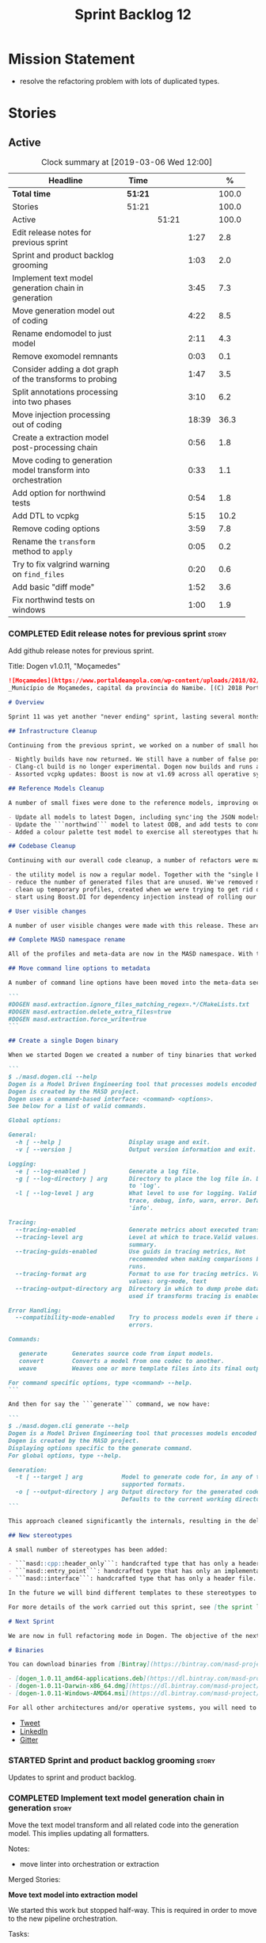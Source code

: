 #+title: Sprint Backlog 12
#+options: date:nil toc:nil author:nil num:nil
#+todo: STARTED | COMPLETED CANCELLED POSTPONED
#+tags: { story(s) epic(e) }

* Mission Statement

- resolve the refactoring problem with lots of duplicated types.

* Stories

** Active

#+begin: clocktable :maxlevel 3 :scope subtree :indent nil :emphasize nil :scope file :narrow 75 :formula %
#+CAPTION: Clock summary at [2019-03-06 Wed 12:00]
| <75>                                                         |         |       |       |       |
| Headline                                                     | Time    |       |       |     % |
|--------------------------------------------------------------+---------+-------+-------+-------|
| *Total time*                                                 | *51:21* |       |       | 100.0 |
|--------------------------------------------------------------+---------+-------+-------+-------|
| Stories                                                      | 51:21   |       |       | 100.0 |
| Active                                                       |         | 51:21 |       | 100.0 |
| Edit release notes for previous sprint                       |         |       |  1:27 |   2.8 |
| Sprint and product backlog grooming                          |         |       |  1:03 |   2.0 |
| Implement text model generation chain in generation          |         |       |  3:45 |   7.3 |
| Move generation model out of coding                          |         |       |  4:22 |   8.5 |
| Rename endomodel to just model                               |         |       |  2:11 |   4.3 |
| Remove exomodel remnants                                     |         |       |  0:03 |   0.1 |
| Consider adding a dot graph of the transforms to probing     |         |       |  1:47 |   3.5 |
| Split annotations processing into two phases                 |         |       |  3:10 |   6.2 |
| Move injection processing out of coding                      |         |       | 18:39 |  36.3 |
| Create a extraction model post-processing chain              |         |       |  0:56 |   1.8 |
| Move coding to generation model transform into orchestration |         |       |  0:33 |   1.1 |
| Add option for northwind tests                               |         |       |  0:54 |   1.8 |
| Add DTL to vcpkg                                             |         |       |  5:15 |  10.2 |
| Remove coding options                                        |         |       |  3:59 |   7.8 |
| Rename the =transform= method to =apply=                     |         |       |  0:05 |   0.2 |
| Try to fix valgrind warning on =find_files=                  |         |       |  0:20 |   0.6 |
| Add basic "diff mode"                                        |         |       |  1:52 |   3.6 |
| Fix northwind tests on windows                               |         |       |  1:00 |   1.9 |
#+TBLFM: $5='(org-clock-time%-mod @3$2 $2..$4);%.1f
#+end:

*** COMPLETED Edit release notes for previous sprint                  :story:
    CLOSED: [2019-02-26 Tue 16:51]
    :LOGBOOK:
    CLOCK: [2019-02-27 Wed 10:12]--[2019-02-27 Wed 10:32] =>  0:20
    CLOCK: [2019-02-26 Tue 15:44]--[2019-02-26 Tue 16:51] =>  1:07
    :END:

 Add github release notes for previous sprint.

 Title: Dogen v1.0.11, "Moçamedes"

#+begin_src markdown
![Moçamedes](https://www.portaldeangola.com/wp-content/uploads/2018/02/namibe.jpg)
_Município de Moçamedes, capital da província do Namibe. [(C) 2018 Portal de Angola](https://www.portaldeangola.com/2018/08/03/mocamedes-completa-169-anos-com-mais-espacos-verdes/)_.

# Overview

Sprint 11 was yet another "never ending" sprint, lasting several months and is packed full of work. By far, the largest contributor for this oversized sprint was the work on the PhD thesis, which lays the theoretical foundations of MASD. All of the preliminary reviews of the PhD have now been completed, and we have now reached the "business end" towards the delivery of the dissertation. This is good news for the Dogen development, because it means that the theoretical model is now close to completion and we can once more focus on coding. The downside is that after many months of theory without giving the code the proper attention, it is now quite far away from the theory. Towards the end of the sprint some coding work did get done though, adding some interesting features.

## Infrastructure Cleanup

Continuing from the previous sprint, we worked on a number of small housekeeping tasks that have been outstanding for a while

- Nightly builds have now returned. We still have a number of false positives that need to be suppressed, but we're closing in on those.
- Clang-cl build is no longer experimental. Dogen now builds and runs all tests, and the C++ reference implementation has only one test failure. We've also made some inroads in improving CDash's support for clang-cl (https://github.com/Kitware/CDash/issues/733). We are now very close to shipping our Windows binaries from clang-cl.
- Assorted vcpkg updates: Boost is now at v1.69 across all operative systems, ODB is now at v2.5.

## Reference Models Cleanup

A number of small fixes were done to the reference models, improving our confidence in the build process:

- Update all models to latest Dogen, including sync'ing the JSON models to the latest Dia models.
- Update the ```northwind``` model to latest ODB, and add tests to connect to a postgres database on travis (Linux only). We are now validating our ORM support.
- Added a colour palette test model to exercise all stereotypes that have an associated colour to ensure the palette is consistent.

## Codebase Cleanup

Continuing with our overall code cleanup, a number of refactors were made:

- the utility model is now a regular model. Together with the "single binary" work (see below), this now means that Dogen is made entirely of Dogen models.
- reduce the number of generated files that are unused. We've removed many forward declarations and other facets that were generated for no good reason.  This work resulted in cleaning up some bugs for corner cases in facet enablement.
- clean up temporary profiles, created when we were trying to get rid of unnecessary facets. We now have only one temporary profile, that can only be removed when we fix a bug in Dogen.
- start using Boost.DI for dependency injection instead of rolling our own code. We still need to replace all the registrars and so forth, but we've made a start.

# User visible changes

A number of user visible changes were made with this release. These are all **breaking changes** and require updates in order for existing models to continue working.

## Complete MASD namespace rename

All of the profiles and meta-data are now in the MASD namespace. With this release we tidied up missed items such as: ```masd.decoration.licence_name```, ```masd.decoration.copyright_notice``` etc that had been missed previously.

## Move command line options to metadata

A number of command line options have been moved into the meta-data section of the model. This is because these options were really model properties. With this change we now make it easier to regenerate models in a reproducible manner. Example options:

```
#DOGEN masd.extraction.ignore_files_matching_regex=.*/CMakeLists.txt
#DOGEN masd.extraction.delete_extra_files=true
#DOGEN masd.extraction.force_write=true
```

## Create a single Dogen binary

When we started Dogen we created a number of tiny binaries that worked as frontends to specific transformations such as ```knitter```, ```stitcher``` and so forth. However, as we better understood the problem domain, it became clear that there was lots of duplication between binaries for no real advantage. With this release, we implemented the git approach of having a single binary with a "command" interface. The help screen explains this new approach:

```
$ ./masd.dogen.cli --help
Dogen is a Model Driven Engineering tool that processes models encoded in supported codecs.
Dogen is created by the MASD project.
Dogen uses a command-based interface: <command> <options>.
See below for a list of valid commands.

Global options:

General:
  -h [ --help ]                   Display usage and exit.
  -v [ --version ]                Output version information and exit.

Logging:
  -e [ --log-enabled ]            Generate a log file.
  -g [ --log-directory ] arg      Directory to place the log file in. Defaults
                                  to 'log'.
  -l [ --log-level ] arg          What level to use for logging. Valid values:
                                  trace, debug, info, warn, error. Defaults to
                                  'info'.

Tracing:
  --tracing-enabled               Generate metrics about executed transforms.
  --tracing-level arg             Level at which to trace.Valid values: detail,
                                  summary.
  --tracing-guids-enabled         Use guids in tracing metrics, Not
                                  recommended when making comparisons between
                                  runs.
  --tracing-format arg            Format to use for tracing metrics. Valid
                                  values: org-mode, text
  --tracing-output-directory arg  Directory in which to dump probe data. Only
                                  used if transforms tracing is enabled.

Error Handling:
  --compatibility-mode-enabled    Try to process models even if there are
                                  errors.

Commands:

   generate       Generates source code from input models.
   convert        Converts a model from one codec to another.
   weave          Weaves one or more template files into its final output.

For command specific options, type <command> --help.
```

And then for say the ```generate``` command, we now have:

```
$ ./masd.dogen.cli generate --help
Dogen is a Model Driven Engineering tool that processes models encoded in supported codecs.
Dogen is created by the MASD project.
Displaying options specific to the generate command.
For global options, type --help.

Generation:
  -t [ --target ] arg           Model to generate code for, in any of the
                                supported formats.
  -o [ --output-directory ] arg Output directory for the generated code.
                                Defaults to the current working directory.
```

This approach cleaned significantly the internals, resulting in the deletion of a number of model-lets and coalescing all of their functionality in a much cleaner way in a single model: ```masd.dogen.cli```.

## New stereotypes

A small number of stereotypes has been added:

- ```masd::cpp::header_only```: handcrafted type that has only a header file.
- ```masd::entry_point```: handcrafted type that has only an implementation file.
- ```masd::interface```: handcrafted type that has only a header file.

In the future we will bind different templates to these stereotypes to provide a more suitable starting state.

For more details of the work carried out this sprint, see [the sprint log](https://github.com/MASD-Project/dogen/blob/master/doc/agile/v1/sprint_backlog_11.org).

# Next Sprint

We are now in full refactoring mode in Dogen. The objective of the next sprint is to implement the orchestration model properly, removing all of the (many) experiments that have been attempted over the last few years.

# Binaries

You can download binaries from [Bintray](https://bintray.com/masd-project/main/dogen) for OSX, Linux and Windows (all 64-bit):

- [dogen_1.0.11_amd64-applications.deb](https://dl.bintray.com/masd-project/main/1.0.11/dogen_1.0.11_amd64-applications.deb)
- [dogen-1.0.11-Darwin-x86_64.dmg](https://dl.bintray.com/masd-project/main/1.0.11/dogen-1.0.11-Darwin-x86_64.dmg)
- [dogen-1.0.11-Windows-AMD64.msi](https://dl.bintray.com/masd-project/main/dogen-1.0.11-Windows-AMD64.msi)

For all other architectures and/or operative systems, you will need to build Dogen from source. Source downloads are available below.
#+end_src

- [[https://twitter.com/MarcoCraveiro/status/1100704249032462336][Tweet]]
- [[https://www.linkedin.com/feed/update/urn:li:activity:6506470333200023552][LinkedIn]]
- [[https://gitter.im/MASD-Project/Lobby][Gitter]]

*** STARTED Sprint and product backlog grooming                       :story:
    :LOGBOOK:
    CLOCK: [2019-03-04 Mon 18:31]--[2019-03-04 Mon 18:41] =>  0:10
    CLOCK: [2019-03-04 Mon 18:14]--[2019-03-04 Mon 18:25] =>  0:11
    CLOCK: [2019-03-01 Fri 11:43]--[2019-03-01 Fri 12:07] =>  0:24
    CLOCK: [2019-02-26 Tue 15:25]--[2019-02-26 Tue 15:43] =>  0:18
    :END:

 Updates to sprint and product backlog.

*** COMPLETED Implement text model generation chain in generation     :story:
    CLOSED: [2019-02-28 Thu 13:54]
    :LOGBOOK:
    CLOCK: [2019-02-28 Thu 13:54]--[2019-02-28 Thu 14:02] =>  0:08
    CLOCK: [2019-02-28 Thu 12:59]--[2019-02-28 Thu 13:53] =>  0:54
    CLOCK: [2019-02-28 Thu 10:04]--[2019-02-28 Thu 12:05] =>  2:01
    CLOCK: [2019-02-28 Thu 09:21]--[2019-02-28 Thu 10:03] =>  0:42
    :END:

Move the text model transform and all related code into the generation
model. This implies updating all formatters.

Notes:

- move linter into orchestration or extraction

Merged Stories:

*Move text model into extraction model*

We started this work but stopped half-way. This is required in order
to move to the new pipeline orchestration.

Tasks:

- copy the current state of all types into extraction as they have
  moved on.
- make coding refer to extraction to start off with. Eventually the
  transforms can be moved over to =generation.extraction=.

*Create a context factory for injection model*

At present we are creating a coding context just so we can get access
to the tracer. We then initialise the injection context with the
tracer. A better approach would be to have a context factory that
handles the tracer creation in injection.

*** COMPLETED Move generation model out of coding                     :story:
    CLOSED: [2019-03-01 Fri 09:13]
    :LOGBOOK:
    CLOCK: [2019-03-01 Fri 08:21]--[2019-03-01 Fri 09:13] =>  0:52
    CLOCK: [2019-02-28 Thu 15:35]--[2019-02-28 Thu 17:34] =>  1:59
    CLOCK: [2019-02-28 Thu 14:03]--[2019-02-28 Thu 15:34] =>  1:31
    :END:

- then copy the model from coding into generation and all associated
  transforms.
- then add support in each generation model (cpp, csharp) for
  converting from the generation model to the formattables model.
- then create a model generation chain that uses the generation model.
- then delete the model and transforms from coding; delete the
  adaptors from generation models (cpp, csharp).
- then move the model to text model chain into generation.

*** COMPLETED Rename endomodel to just model                          :story:
    CLOSED: [2019-03-01 Fri 11:16]
    :LOGBOOK:
    CLOCK: [2019-03-01 Fri 11:21]--[2019-03-01 Fri 11:31] =>  0:10
    CLOCK: [2019-03-01 Fri 10:55]--[2019-03-01 Fri 11:16] =>  0:21
    CLOCK: [2019-03-01 Fri 09:14]--[2019-03-01 Fri 10:54] =>  1:40
    :END:

Now we just have one model in coding we can rename it to something
sensible. Update all transforms, variables, etc.

Notes:

- what is new adapter in coding?

*** COMPLETED Remove exomodel remnants                                :story:
    CLOSED: [2019-03-01 Fri 11:20]
    CLOCK: [2019-03-01 Fri 11:17]--[2019-03-01 Fri 11:20] =>  0:03

It seems we have removed the exomodel on the main, but a grep for it
still shows quite a few remnants. Go through the grep and remove all
of it.

*Previous Understanding*

Once the =external= model has been created, we need to replace the
legacy exomodel related transforms; and once that is done, we need to
remove all of the legacy code.

*** COMPLETED Update ref impl namespaces to match the new specification :story:
    CLOSED: [2019-03-01 Fri 11:43]

*Rationale*: already implemented.

Perform the namespace update to the reference implementation.

*** COMPLETED Log file names do not have frontend                     :story:
    CLOSED: [2019-03-01 Fri 11:45]

*Rationale*: already implemented.

Add extension to log file name so that we can see both Dia and JSON
logs at the same time. At present, one overwrites the other because we
do not have the frontend (e.g. the extension) on the log file name.

*** COMPLETED Consider adding a dot graph of the transforms to probing :story:
    CLOSED: [2019-03-01 Fri 22:30]
    :LOGBOOK:
    CLOCK: [2019-03-01 Fri 22:31]--[2019-03-01 Fri 22:39] =>  0:08
    CLOCK: [2019-03-01 Fri 20:51]--[2019-03-01 Fri 22:30] =>  1:39
    :END:

At present it is very difficult to figure out the composition of the
chains and transforms. It would be great if we could visualise them as
a graph using dot/graphviz. The notation looks quite straightforward
and since we've already built the graph in tracing, its probably just
a case of transforming it.

We can just add a new format: dot. Then teach the metrics printer to
output in it. Ideally we should find a way to put at least the timings
on the graph as well. We should take this opportunity to use the
tracing formats directly in metrics printer rather than the "use
org-mode" hack we do at present.

Generate DOT:

: ./masd.dogen.cli generate -t ~/Development/DomainDrivenConsulting/masd/dogen/integration/projects/masd.dogen.models/dia/hello_world.dia --log-enabled --log-level trace --tracing-enabled --tracing-level detail --tracing-format graphviz --tracing-guids-enabled

Convert to PDF:

: dot -Tpdf transform_stats.dot -o output.pdf

Links:

- [[https://renenyffenegger.ch/notes/tools/Graphviz/examples/index][Graphviz (dot) examples]]

*** COMPLETED Split annotations processing into two phases            :story:
    CLOSED: [2019-03-02 Sat 15:52]
    :LOGBOOK:
    CLOCK: [2019-03-02 Sat 15:37]--[2019-03-02 Sat 15:50] =>  0:13
    CLOCK: [2019-03-02 Sat 15:12]--[2019-03-02 Sat 15:36] =>  0:24
    CLOCK: [2019-03-02 Sat 15:01]--[2019-03-02 Sat 15:11] =>  0:10
    CLOCK: [2019-03-02 Sat 08:01]--[2019-03-02 Sat 08:20] =>  0:19
    CLOCK: [2019-03-02 Sat 07:19]--[2019-03-02 Sat 08:00] =>  0:41
    CLOCK: [2019-03-02 Sat 07:09]--[2019-03-02 Sat 07:18] =>  0:09
    CLOCK: [2019-03-02 Sat 06:31]--[2019-03-02 Sat 07:08] =>  0:37
    CLOCK: [2019-03-01 Fri 18:01]--[2019-03-01 Fri 18:18] =>  0:17
    CLOCK: [2019-03-01 Fri 17:40]--[2019-03-01 Fri 18:00] =>  0:20
    :END:

At present the annotation factory does two very distinct jobs:

- the creation of an annotation. For this we just need to map the KVPs
  to a slightly more typed structure. This should be doable at pretty
  much any time.
- profile expansion. For this we need for all the fields to have been
  setup and template expanded; we need the stereotypes to have been
  processed and we need the profiles to have been processed. Only then
  we can match the dynamic stereotypes against the profiles and setup
  the annotation.

In a world where profiles are distinct meta-entities, this is fine
because we can ensure we read the JSON files first and then perform
model processing. However, going forward, we want models to contain
profiles (once they are renamed to something more sensible). What this
means is that we have a circular dependency between profiles and
models. This had been understood in the past (somewhere in the product
backlog) but we didn't quite point out a solution.

The solution appears simple: split annotation processing into two
steps:

- First we initialise the annotation without any further
  processing. This then allows users to query it, but if they do, they
  will not see any of the profile related fields. This should be ok
  because we are just looking for a few root module properties
  (references, etc). We've already performed some analysis on this -
  locate this story.
- Second we expand the profiles. This must be done very early on in
  coding. Unfortunately, we also made another mistake: when we adapt a
  injection element into their coding meta-type, we are performing the
  annotation expansion. This made sense at the time, but its now not
  ideal because we want to resolve all types to their coding types
  before we perform profile expansion (so that we can locate the
  profiles first amongst the meta-types and perform their
  initialisation).

Problems:

- something is not quite right with stitch expansion; we used to have
  profile expansion before (somehow) but now it does not work any
  more. Fixed.

Tasks:

- create a "profile expander" that takes on the role of profile
  expansion from annotation factory. Update existing transform to call
  first the factory then the expander and make sure nothing breaks.
- add annotation processing to injection, including annotation factory
  (minus profile expansion).
- remove annotations factory work from new adapter, reusing instead
  injection annotation.

Notes:

- note that types are different from profiles: once we code-generate
  the types code, we will register them at initialisation time. This
  can be done exactly as is at present, but instead of reading the
  type templates from JSON we are merely creating some C++ code which
  performs the same role. Then, we can initialise the type repository
  as we do at present (during context generation), which will then
  perform the template expansion and so forth. All of this must
  precede both profile expansion and any querying of annotations prior
  to expansion. The best way to achieve this is to create a type
  registrar that allows generated code to register types. We can call
  this generate code in the initialiser.
- the generation of the fields will require a transform that creates a
  masd::object with the fields, the class that registers the type, and
  a class that reads the fields to populate the object. We need LAM to
  map types from annotations to the output language.

*** COMPLETED Move injection processing out of coding                 :story:
    CLOSED: [2019-03-04 Mon 18:13]
    :LOGBOOK:
    CLOCK: [2019-03-04 Mon 17:51]--[2019-03-04 Mon 18:13] =>  0:22
    CLOCK: [2019-03-04 Mon 17:30]--[2019-03-04 Mon 17:50] =>  0:20
    CLOCK: [2019-03-04 Mon 17:17]--[2019-03-04 Mon 17:29] =>  0:12
    CLOCK: [2019-03-04 Mon 16:15]--[2019-03-04 Mon 17:16] =>  1:01
    CLOCK: [2019-03-04 Mon 15:55]--[2019-03-04 Mon 16:14] =>  0:19
    CLOCK: [2019-03-04 Mon 15:47]--[2019-03-04 Mon 15:54] =>  0:07
    CLOCK: [2019-03-04 Mon 15:18]--[2019-03-04 Mon 15:46] =>  0:28
    CLOCK: [2019-03-04 Mon 15:02]--[2019-03-04 Mon 15:17] =>  0:15
    CLOCK: [2019-03-04 Mon 14:52]--[2019-03-04 Mon 15:01] =>  0:09
    CLOCK: [2019-03-04 Mon 14:34]--[2019-03-04 Mon 14:51] =>  0:17
    CLOCK: [2019-03-04 Mon 14:19]--[2019-03-04 Mon 14:33] =>  0:14
    CLOCK: [2019-03-04 Mon 11:55]--[2019-03-04 Mon 12:00] =>  0:05
    CLOCK: [2019-03-04 Mon 11:20]--[2019-03-04 Mon 11:54] =>  0:34
    CLOCK: [2019-03-04 Mon 10:53]--[2019-03-04 Mon 11:19] =>  0:26
    CLOCK: [2019-03-04 Mon 10:40]--[2019-03-04 Mon 10:52] =>  0:12
    CLOCK: [2019-03-04 Mon 09:28]--[2019-03-04 Mon 10:39] =>  1:11
    CLOCK: [2019-03-04 Mon 09:00]--[2019-03-04 Mon 09:27] =>  0:27
    CLOCK: [2019-03-04 Mon 07:59]--[2019-03-04 Mon 08:28] =>  1:04
    CLOCK: [2019-03-03 Sun 20:55]--[2019-03-03 Sun 21:04] =>  0:09
    CLOCK: [2019-03-03 Sun 16:08]--[2019-03-03 Sun 18:55] =>  2:47
    CLOCK: [2019-03-03 Sun 15:21]--[2019-03-03 Sun 16:07] =>  0:46
    CLOCK: [2019-03-03 Sun 12:30]--[2019-03-03 Sun 12:46] =>  0:16
    CLOCK: [2019-03-03 Sun 10:11]--[2019-03-03 Sun 10:41] =>  0:30
    CLOCK: [2019-03-03 Sun 09:59]--[2019-03-03 Sun 10:11] =>  0:12
    CLOCK: [2019-03-03 Sun 08:15]--[2019-03-03 Sun 08:23] =>  0:08
    CLOCK: [2019-03-03 Sun 07:23]--[2019-03-03 Sun 08:14] =>  0:51
    CLOCK: [2019-03-02 Sat 19:38]--[2019-03-02 Sat 19:45] =>  0:07
    CLOCK: [2019-03-02 Sat 19:20]--[2019-03-02 Sat 19:37] =>  0:17
    CLOCK: [2019-03-02 Sat 18:56]--[2019-03-02 Sat 19:19] =>  0:23
    CLOCK: [2019-03-01 Fri 17:03]--[2019-03-01 Fri 17:39] =>  0:36
    CLOCK: [2019-03-01 Fri 16:48]--[2019-03-01 Fri 17:02] =>  0:14
    CLOCK: [2019-03-01 Fri 14:55]--[2019-03-01 Fri 16:47] =>  1:52
    CLOCK: [2019-03-01 Fri 14:50]--[2019-03-01 Fri 14:54] =>  0:04
    CLOCK: [2019-03-01 Fri 14:33]--[2019-03-01 Fri 14:49] =>  0:16
    CLOCK: [2019-03-01 Fri 12:39]--[2019-03-01 Fri 14:32] =>  1:53
    CLOCK: [2019-03-01 Fri 11:37]--[2019-03-01 Fri 11:43] =>  0:06
    CLOCK: [2019-03-01 Fri 11:32]--[2019-03-01 Fri 11:36] =>  0:04
    :END:

We need to stop the intermixing between injection and coding
models. We need to load up all of the injection models in one go and
supply them into coding for processing.

Notes:

- add annotations to injection. Read references.
- add logic to read system models into injection.
- add a chain in orchestration that does the new injection workflow
  and passes the model set into coding.
- delete injection related classes in coding.
- remove extensions from references, and then use registered injectors
  to determine the expected extensions.
- rename model generation chain to model production chain. This way we
  avoid confusion with code generation.
- grep for exogenous and endogenous.
- rename =external_model_to_model_transform= to injection.
- create a top-level context that owns all other four contexts. It
  contains the top-level tracer. Then supply the tracer to the other
  contexts. Create a context factory that internally creates the other
  contexts.
- make tracer ioable, then implement all contexts via code
  generation. Ensure tracer does not end tracing on destruction and
  make it copyable. Or maybe make it a boost shared pointer.
- system models should be referenced just like any other model. The
  only difference is that they are sourced from elsewhere. This means
  we can now implement the reference models directory path approach.
- finish the injection clean up, removing all of the injection related
  transforms.
- create a profile expansion transform, performed after the injection
  to coding transform.
- at this point, we are now read to introduce a new transform that
  will sit just before the profile expansion transform and which will
  filter all the meta-elements in the model (such as profiles) and
  pre-process them prior to profile expansion. There will likely be
  some complications related to naming (this transform must be done
  before resolution etc and profiles are a form of name resolution).
- in order to do side-by-side testing, create a new field called
  "references2" and populate it with the new style of references. Then
  create a parallel transform chain that can be switched on and off
  with a macro from orchestration.
- we need to also support models with extensions, just in case users
  decide to supply them. However, this is a bit tricky - sometimes we
  may have false positives, such as for the "dia" models.
- strange dependencies:
  - injection on extraction.
  - tracing on annotations.
  - injection.json on extraction.

*** COMPLETED Model references are not transitive                     :story:
    CLOSED: [2019-03-04 Mon 18:20]

*Rationale*: implemented as part of moving injection processing out of
coding.

For some reason we do not seem to be following references of
referenced models. We should load them automatically, now that they
are part of the meta-data. However, the =yarn.json= model breaks when
we remove the reference to annotation even though it does not use this
model directly and =yarn= is referencing it correctly.

The reason why is that we load up references to all intermediate
models, but then on merge we only take target references. What we
really need to do is to combine the reference containers on merge. For
this we need to create a method that loops through the map and inserts
all keys which have not yet been inserted. Something like "merge
references".

We should address this issue when we introduce two-phase parsing of
models. This is because, as with the new meta-model elements, we also
need to do a first pass across the target and all reference models to
obtain all the paths for all referenced models. We then need to obtain
the unique set of referenced models and load those. To put in this
logic in the code at present (i.e. without a two-phase approach) would
mean we'd have to load the same models several times (or heavily
rewrite existing code, resulting in a two-phase approach, anyway).

*** COMPLETED Create a extraction model post-processing chain         :story:
    CLOSED: [2019-03-05 Tue 09:33]
    :LOGBOOK:
    CLOCK: [2019-03-05 Tue 08:48]--[2019-03-05 Tue 09:35] =>  0:47
    CLOCK: [2019-03-05 Tue 08:38]--[2019-03-05 Tue 08:47] =>  0:09
    :END:

We already have a few transforms that can go into this chain:

- linting
- writing
- diffing

Additional stories are in the backlog.

*** COMPLETED Move coding to generation model transform into orchestration :story:
    CLOSED: [2019-03-05 Tue 10:09]
    :LOGBOOK:
    CLOCK: [2019-03-05 Tue 09:36]--[2019-03-05 Tue 10:09] =>  0:33
    :END:

There is no need to house this in generation.

*** COMPLETED Dogen's vcpkg export for OSX was created from master    :story:
    CLOSED: [2019-03-05 Tue 14:20]

*Rationale*: implemented as part of the DTL work.

Problems:

- we have built it from master instead of masd branch.
- installing libodb et al. from master fails due to a config error. We
  need to check that master has our fix. We need to check that the
  config.h workaround works for OSX as well.
- when building using the masd branch, we can't download ODB from git
  due to a hash mismatch. This may be something to do with the git
  version (2.7).

*** COMPLETED Move top-level transforms into orchestration            :story:
    CLOSED: [2019-03-05 Tue 14:25]

- clear up the existing orchestration model We don't really know what
  its current state is. Keep it as a backup as we may need to go back
  to it.
- copy the top-level chains into orchestration, into a well
  defined namespace (say =dirty=). This must include the model to text
  model and registration. Remove all of these types from coding. At
  this point coding should only depend on injectors.
- try implement interface based I/O instead of reading/writing
  directly from the filesystem.
- first move the model to text model transform into
  =generation.cpp=. This means updating all of the formatters. Also,
  use the external model, deleting all of the text models.

*** COMPLETED Add option for northwind tests                          :story:
    CLOSED: [2019-03-05 Tue 20:04]
    :LOGBOOK:
    CLOCK: [2019-03-05 Tue 19:10]--[2019-03-05 Tue 20:04] =>  0:54
    :END:


At present, when we detect ODB and associated libraries, we build and
run the northwind tests. However, not all build agents have postgres
installed. We need an option that can be used to stop the inclusion of
the northwind tests - or ideally, to build the tests but not run it.

Try also to setup postgres on windows.

*** COMPLETED Update dogen's windows vcpkg export                     :story:
    CLOSED: [2019-03-05 Tue 20:05]

*Rationale*: completed as part of the vcpkg update.

- ensure we built it from masd and not master
- check master builds libodb 2.4
- build libodb 2.5 from masd and re-export.

*** COMPLETED Add DTL to vcpkg                                        :story:
    CLOSED: [2019-03-06 Wed 11:21]
    :LOGBOOK:
    CLOCK: [2019-03-05 Tue 16:39]--[2019-03-05 Tue 18:02] =>  1:23
    CLOCK: [2019-03-05 Tue 13:02]--[2019-03-05 Tue 15:06] =>  2:04
    CLOCK: [2019-03-05 Tue 11:42]--[2019-03-05 Tue 12:26] =>  0:44
    CLOCK: [2019-03-05 Tue 11:01]--[2019-03-05 Tue 11:15] =>  0:14
    CLOCK: [2019-03-05 Tue 10:10]--[2019-03-05 Tue 11:00] =>  0:50
    :END:

dtl seems to be the easiest library to work with in terms of
generating diffs. however, its not on vcpkg.

- add cmake support to dtl. not strictly needed but seems like an easy
  thing to do and will make vcpkg easier. it also means we can build
  tests and examples to make sure it all works in isolation. actually
  this was tried before and not accepted by the maintainer.
- add dtl port.

Notes:

- odb targets: =odb::libodb-sqlite=

links:

- [[https://github.com/google/diff-match-patch/tree/master/cpp][diff-match-patch]]: interesting diff library but requires qt.
- [[https://github.com/martinsos/edlib#usage-and-examples][edlib]]: interesting library but seems to be more for levehnstein
  diffs. also not on vcpkg.
- [[https://github.com/cubicdaiya/dtl/pull/2][add cmake support]]: pr to add cmake support to dtl, not accepted by
  the maintainer. see also [[https://github.com/chino540off/dtl][the repo]].
- [[https://github.com/microsoft/vcpkg/tree/master/ports/libodb][libodb]]: example of a project with a vcpkg specific cmake support.
- [[https://stackoverflow.com/questions/13438547/linux-c-or-c-library-to-diff-and-patch-strings][linux c or c++ library to diff and patch strings?]]

*** COMPLETED Remove coding options                                   :story:
    CLOSED: [2019-03-06 Wed 11:21]
    :LOGBOOK:
    CLOCK: [2019-03-06 Wed 09:51]--[2019-03-06 Wed 11:30] =>  1:39
    CLOCK: [2019-03-06 Wed 09:01]--[2019-03-06 Wed 09:50] =>  0:49
    CLOCK: [2019-03-05 Tue 15:07]--[2019-03-05 Tue 16:38] =>  1:31
    :END:

By now we should have moved away from using most properties in coding
options. We need to get rid of this class because its making the logic
confusing.

- delete unused properties.
- move remaining properties to the context.

In fact this is all one big hack at present. We started off by having
a single context for all activities, but in truth there are different
requirements. For conversion we just need the injection context. We
need to have different make functions in the factory for each use
case. Each function should take in the API configuration itself, plus
any additional (i.e. hacked) parameters.

Notes:

- transform options and formatting repository are not used in coding.

*** STARTED Rename the =transform= method to =apply=                  :story:
    :LOGBOOK:
    CLOCK: [2019-03-04 Mon 18:25]--[2019-03-04 Mon 18:30] =>  0:05
    :END:

Its a bit silly to name classes =x_transform= and then to have their
main method also called =transform=. We should rename these to
something like =apply=.

We should work on this once the system tests are back and running, as
we may break a lot of things with a "simple" tidy-up.

*** STARTED Try to fix valgrind warning on =find_files=               :story:
    :LOGBOOK:
    CLOCK: [2019-02-27 Wed 17:25]--[2019-02-27 Wed 17:45] =>  0:20
    :END:

We seem to be doing something wrong with directory iterators:

: UMC ==7755== Conditional jump or move depends on uninitialised value(s)
: ==7755==    at 0xA0FAFB: (anonymous namespace)::dir_itr_increment(void*&, void*&, std::__cxx11::basic_string, std::allocator >&, boost::filesystem::file_status&, boost::filesystem::file_status&) (operations.cpp:2163)
: ==7755==    by 0xA101B5: boost::filesystem::detail::directory_iterator_increment(boost::filesystem::directory_iterator&, boost::system::error_code*) (operations.cpp:2374)
: ==7755==    by 0xA1002E: boost::filesystem::detail::directory_iterator_construct(boost::filesystem::directory_iterator&, boost::filesystem::path const&, boost::system::error_code*) (operations.cpp:2354)
: ==7755==    by 0x6F2AF6: boost::filesystem::directory_iterator::directory_iterator(boost::filesystem::path const&) (operations.hpp:905)
: ==7755==    by 0x6F2462: boost::filesystem::recursive_directory_iterator::recursive_directory_iterator(boost::filesystem::path const&) (operations.hpp:1174)
: ==7755==    by 0x6F0E15: masd::dogen::utility::filesystem::find_files(boost::filesystem::path const&) (file.cpp:85)
: ==7755==    by 0x6ADB4B: masd::dogen::coding::helpers::mapping_set_repository_factory::obtain_mappings[abi:cxx11](std::vector > const&) const (mapping_set_repository_factory.cpp:66)
: ==7755==    by 0x6AF507: masd::dogen::coding::helpers::mapping_set_repository_factory::make(std::vector > const&) const (mapping_set_repository_factory.cpp:172)

*** STARTED Add basic "diff mode"                                     :story:
    :LOGBOOK:
    CLOCK: [2019-03-06 Wed 11:31]--[2019-03-06 Wed 12:00] =>  0:29
    CLOCK: [2019-03-05 Tue 15:07]--[2019-03-05 Tue 15:19] =>  0:12
    CLOCK: [2019-03-05 Tue 11:16]--[2019-03-05 Tue 11:41] =>  0:25
    CLOCK: [2019-03-05 Tue 07:52]--[2019-03-05 Tue 08:38] =>  0:46
    :END:

We need a very simple way of checking all generated files in memory
against what's in the file system and returning a flag if they are
different. We can then use these flags to determine if tests pass. In
the future we can extend this approach to include a proper diff of the
files, but for now we just need a reliable way to run system tests
again.

Actually the right solution for this is to see the processing as part
of a chain:

- out of the generator come a set of artefacts with operations (write,
  merge, ignore)
- these get joined with a transform that reads the state of the file
  system. It then adds more operations: delete, etc. If there are no
  diffs, it marks those files as skip.
- the final step is a processor which gets that model and executes the
  operations. This can then be replaced by a "reporter" that simply
  states what the operations would be.

Diff mode is using the report to see if there are any diffs.

Notes:

- it seems there is no use case for having both a diff and also
  writing files. So we should just rename diffing to dry-run. When
  enabled, it disables writing.

Merged Stories:

*Validation-only or dry-run mode*

Both stitcher and knitter could do with a "dry-run" mode in which we'd
do everything except for actually outputting.

*For Knitter*

It would be nice if one could just check if a dia diagram is valid for
code generation, e.g. =--validate= or something along those lines.

*For Stitch*

We are interested in performing the parsing. This would be useful for
example for a flymake mode in emacs.

An additional feature of dry-run would be to run, generate the model
and then produce a unified diff, e.g. tell me what you'd change. For
this we'd have to link against a diff library. We need to
automatically exclude non-overwrite files (or have an option to
exclude/include them).

Links:

- [[https://github.com/google/diff-match-patch/tree/master/cpp][google Diff Match Patch library]]
- [[https://github.com/cubicdaiya/dtl][DTL: Diff Template Library]]
- [[https://stackoverflow.com/questions/1451694/is-there-a-way-to-diff-files-from-c][SO: Is there a way to diff files from C++?]]

*Dry-run option to just diff with existing generated code*

#+begin_quote
*Story*: As a dogen user, I want to know what has changed with the
next code generation so that I can evaluate if the changes are as
expected or not.
#+end_quote

It would be useful to have an option that would do everything except
writing the files to disk; instead, it would diff them with the
existing files and report if there are any differences. This would be
useful to make sure the source code matches the latest version of the
diagram.

We could use something like the [[https://code.google.com/p/dtl-cpp/wiki/Tutorial][DTL library]].

*** STARTED Fix northwind tests on windows                            :story:
    :LOGBOOK:
    CLOCK: [2019-03-06 Wed 08:00]--[2019-03-06 Wed 09:00] =>  1:00
    :END:

Get the tests to compile and run on windows. At present they are
failing to link. It seems there is some kind of mismatch between debug
and release, at least on MSVC.

Building with linking errors is available [[https://ci.appveyor.com/project/mcraveiro/cpp-ref-impl/builds/22859591][here]]. For now we've disabled
postgres:

: diff --git a/.appveyor.yml b/.appveyor.yml
: index 3f9fc6e..c265e24 100644
: --- a/.appveyor.yml
: +++ b/.appveyor.yml
: @@ -41,7 +41,6 @@ services:
:  before_build:
:    - SET PGUSER=postgres
:    - SET PGPASSWORD=Password12!
: -  - SET POSTGRES_SERVER_SETUP=1
:    - psql -f %APPVEYOR_BUILD_FOLDER%\build\scripts\setup_postgres.sql -U postgres
:    - if DEFINED msvc_setup_path call "%msvc_setup_path%" %msvc_setup_arg%
:    - cd %APPVEYOR_BUILD_FOLDER%

*** Rename =transformation_error= to =transform_exception=            :story:

In keeping with the framework guidelines for naming exceptions.

*** Consider replacing the associations against object templates      :story:

Object templates are really a higher level concept when compared to
objects, etc. We should not be using associations to denote the notion
of an object instantiating an object template. Perhaps the "implements
an interface" relationship is more appropriate. Check the UML books.

*** ODB linking is incorrect for generated code                       :story:

At present we are adding the libraries in the test instead of the
model using ODB. The following should be part of the generated code:

:    ${Boost_LIBRARIES}
:    ${ODB_PGSQL_LIBRARIES}
:    ${ODB_SQLITE_LIBRARIES}
:    ${ODB_BOOST_LIBRARIES}
:    ${ODB_LIBODB_LIBRARIES}
:    ${PostgreSQL_LIBRARIES}
:    ${OPENSSL_LIBRARIES}
:    resolv
:    ${SQLite3_LIBRARY}

The same problem applies to boost linking.

*** Move all formatters in extraction to generation                   :story:

Since we only need these during generation, seems like the more
logical place. This should be done when (after) we move all of the
meta-elements that live in formatter into coding.

*** Rework the system tests using diff mode                           :story:

Once we have diff mode, we need to find some kind of workflow for
tests:

- each product is composed of a git URL and a list of models.
- we git clone all repos as part of the build process.
- directories and model locations are hard-coded in each test.
- test runs against the model and hard-coded location, produces the
  diff. Test asserts of the diff being non-zero.

*** Code generation of tests for dogen models                         :story:

We probably already have a story for this. At present we are manually
generating tests for each model (serialisation, etc). The structure of
the tests is very predictable. In a world where tests are a facet, we
could have some options to control the generation of tests. This would
also allow end users to generate tests for their models and report the
results. We would need to generate the utility model for this - or
perhaps we could code generate tests in a way that no longer requires
templates - its all "hard-coded". This would make the tests easier to
follow, but we would generate a lot of code.

We could separate dogen specific tests from user tests by naming them
differently, e.g. =abc_dogen_test.cpp=. We can then create two
different test binaries, one for dogen tests and another for user
tests, so that users don't have to run dogen tests unless something
has gone wrong.

Interestingly we could even set rules to ignore tests that are known
to fail:

- if object has no members do not do equality tests
- if object has some kind of recursion do not do tests
- etc.

These can be marked as known limitations. At present the tests require
Boost.Test but it should be possible to target other frameworks
(meta-data option).

Merged stories:

*Consider creating a "test" facet*

Whilst we can't really generate tests, we can at least create the
stubs for them. For this we could have a =test= facet that uses a
stereotype, e.g. =test_suite=. Users mark classes with
these. Attributes are the test cases. At the model level users can
choose the test framework. For example for Boost.Test, it generates
the main file with fixture initialisation, etc. We could then have one
of two approaches:

- protected regions, where the test contents are protected and perhaps
  an area at the top for globals etc.
- stubs only, were we generate the original content but then users
  subsequently manage the files.

*** Add warning for unused references                                 :story:

It would be nice if we could figure out if the user has added some
references to a model that are not required. This could be done as a
byproduct of resolution. However, we need to be careful when we
introduce two-passes as we may use a model for say profiles or
concepts but nothing else. One way of addressing this is to have a
container of "used references"; whenever we find a type from a
reference, we add that reference to the list. In the end we diff that
container against the global refs.

*** Generate model dependency graph                                   :story:

It would be nice to generate a tracing of the model dependencies. This
may not necessarily be part of tracing.

*** LAM name resolution should be PIM only                            :story:

With the current approach, we are not resolving any names until after
we've mapped LAM models into a PSM. This possibly means that users can
provide a model with non-LAM types. Ideally we should not allow
this. Check to see if we are validating this in the present mapping
code.

*** Add logging to console again                                      :story:

We removed logging to console because we didn't have any use cases,
but there is at least one and its really useful: debugging. Add it
back again.

*** Rename =fallback_element_type=                                    :story:

Our JSON uses a very strangely named attribute to carry the meta-type:

:       "fallback_element_type": "masd::object",

Its not at all obvious what this is meant to do. It should just be the
=element_type=.

We introduced this because users can set the stereotype,
e.g. =masd::object= - but don't always have to (e.g. when converting a
model from Dia). In this case, the fallback element type is
used. Perhaps we can keep the "fallback" logic internally, but just
call it element type?

*** Adding reference to itself results in resolution errors           :story:

Whilst trying to fix the JSON models we inadvertently added a
self-reference in =dogen.generation.json=:

:    "yarn.reference": "dogen.generation.json",

This resulted in some puzzling errors:

: 2018-10-18 19:15:00.861210 [ERROR] [yarn.transforms.enablement_transform] Duplicate element archetype: quilt.cpp.serialization.registrar_implementation <dogen><generation><registrar>

Ideally we should either warn and ignore or fail to process models
with self-references.

*** Add model sources and sinks in Dogen                              :story:

At present we are reading and writing to files inside the
workflows. This means that if we want to use databases in the future
we will have to update the entire code base to cope with this. A
better approach is to perform IO via some interface, which can be
implemented to target either the filesystem or a database, cache, etc.

Notes:

- add workflow that takes in a string, path, etc and creates a model
  set. It will need to read references and language from the model
  annotations.
- add model source into injection
- add model set into injection, with target and references
- add model set into coding.
- add a new model: coding.injection. Create a class that converts from
  one model set to another.

*** Consider renaming log level =trace=                               :story:

Its slightly confusing given that we also have =tracing=.

*** Consider making =disabled= a trace/log level                      :story:

At present we have two knobs to control tracing/logging:

- enabled
- level

According to the rule of making invalid states unrepresentable, we
should just have a log level of disabled, so that its not possible to
set the trace/log level when logging is disabled.

*** Throw on profiles that refer to invalid fields                    :story:

At present during profile instantiation, if we detect a field which
does not exist we skip the profile. This was done in the past because
we had different binaries for stitch, knit etc, which meant that we
could either split profiles by application or skip errors
silently. Now we have a single binary, we could enable this
validation. However, the stitch tests still rely on this
behaviour. The right solution for this is to have some kind of
override flag ("compatibility mode" springs to mind) which is off by
default but can be used (judiciously).

We put a fix in but it seems weave is still borked. The problem
appears to be that we do something in the generation path that is not
done for weaving (and presumably for conversion). The hack was put
back in for now.

*** Fix clang-cl warnings                                             :story:

We also have a number of warnings left to clean up, all related to
boost.log:

: masd.dogen.utility.lib(lifecycle_manager.cpp.obj) : warning LNK4217: locally defined symbol
: ?get_tss_data@detail@boost@@YAPEAXPEBX@Z (void * __cdecl boost::detail::get_tss_data(void const *))
: imported in function "public: struct boost::log::v2s_mt_nt6::sinks::basic_formatting_sink_frontend<char>::formatting_context * __cdecl boost::thread_specific_ptr<struct boost::log::v2s_mt_nt6::sinks::basic_formatting_sink_frontend<char>::formatting_context>::get(void)const " (?get@?$thread_specific_ptr@Uformatting_context@?$basic_formatting_sink_frontend@D@sinks@v2s_mt_nt6@log@boost@@@boost@@QEBAPEAUformatting_context@?$basic_formatting_sink_frontend@D@sinks@v2s_mt_nt6@log@2@XZ)

Notes:

- opened issue: [[https://github.com/Microsoft/vcpkg/issues/5336][Building with clang-cl on windows generates warnings
  from vcpkg-installed libraries]]
- it seems that the log files show a lot more warnings than those
  reported by cdash,
- Updated issue on CDash parsing problems for clang-cl: [[https://github.com/Kitware/CDash/issues/733][Parsing of
  errors and warnings from clang-cl]]
- Sent email to clang mailinglist: [[http://lists.llvm.org/pipermail/cfe-dev/2019-February/061326.html][Clang-cl - errors and warning
  messages slightly different from MSVC]]. Clang [[http://lists.llvm.org/pipermail/cfe-dev/2019-February/061339.html][have patched]] the diffs
  now.

*** Implement configuration validator                                 :story:

At present we are not performing any validation to the new
configuration classes in the API.

*** Create transforms for templating                                  :story:

At present we are using workflows to convert stitch and wale
templates. In reality, these are just tranforms. We need to figure out
if there should just be a high-level transform in orchestrator that
encapsulates these or if the templating model itself should follow the
naming convention.

*** Add support for "directory mode" in conversion                    :story:

The real use case we have for conversion is to point it to a directory
with models and give it a destination "type" (e.g. json) and a output
directory, and then have it convert all models to that type and place
them in the output directory.

A second but related use case is to point it to a model, supply a
destination "type" and then output it into a directory, without having
to supply a destination file.

In effect, this is a common use case for all commands (generate and
weaving as well). We could probably deduce it: if the user supplied a
directory as a target, we should do it in directory mode.

Merged stories:

*Drop the original extension in tailor*

Filenames in tailor look weird:

: dart.dia.json

it should just be:

: dart.json

Actually this is not a tailor / converter problem per se - its just
that CMake is supplying the entire file name with extension to dogen
as the destination. However, due to restrictions on how =NAME_WE=
works for multiple extensions, it is non-trivial to sort this
problem. In addition, because we want to read models from the dia
directory and write them into the JSON directory, we can't just simply
change dogen to update the extension itself. We need some hackery in
CMake to process extensions properly like by dropping the last N
characters of the filename or some such.

*** Add stereotype for IoC containers                                 :story:

At present we are marking IoC containers with either handcrafted or
header only. In reality, they should have their own stereotype and
colours as, in the future, we want to code generate them. However, we
can only do this once we get rid of the initialisers because they are
also a form of IoC containers, but with different requirements.

Proposed stereotype: =masd::ioc::container=.

Actually, this is not quite right. We are not creating the IoC
containers themselves, but the wiring code that sets up these
containers. We need to figure out the correct term for
these. Suggestions:

- [[https://github.com/avao/Qart/blob/master/Src/Qart.CyberTester/Bootstrapper.cs][bootstrapper]], with a =Bootstrapper.CreateContainer= method;
  e.g. =masd::ioc::bootstrapper=.

*** Handling of forward declarations on generated types               :story:

At present, if we disable forward declarations globally (in a profile,
say), the code fails to build with errors on visitors. This is because
we need forward declarations for:

- the visitable type;
- all of its descendants;
- the visitor.

This is a hard requirement because, without these the code does not
make sense. We need some way of "forcing" enablement for some features
where there is such a hard dependency. This is probably something we
need to look at when we implement "computable enablement". We then
need some way of telling the system about these dependencies:
e.g. visitor requires enablement x, y, z.

A second problem is that, at present, there is no way to manually
enable (force) forward declarations on visitors. We can enable them on
all model elements but not on the generated type. Because of this we
are generating forward declarations for all types, for no reason.

*** Disable global hashing on coding                                  :story:

We are generating hash for all types at present in coding but we only
need it for two types: name and location. Try to switch it off
globally and on just for those two types.

*** Stitch does not have a force write flag                           :story:

At present the stitch workflow is hardcoded not to force write. The
correct solution is to allow the template to have a force write
parameter.

*** Contents change check is done twice                               :story:

We seem to check twice if a file has changed:

: 2015-04-26 12:37:28.451464 [DEBUG] [formatters.filesystem_writer] File contents have not changed, and force write is false so not writing.
: 2015-04-26 12:37:28.451486 [DEBUG] [formatters.filesystem_writer] File contents have not changed, and force write is false so not writing.

This is in stitch but it should be the same for knit.

*** Convert utility exceptions into dogen exceptions                  :story:

At present the utility model has a number of hand-crafted
exceptions. We need to convert them to dogen exceptions. We also need
to get rid of the invalid enum exception and use the
=std::argument...= exception instead.

*** JSON models in dogen are out of sync                              :story:

Problems:

- tailor generation results in files with the wrong name (=dia.json=)
- input models were copied into test data.

*** Move generation element properties back into formattables         :story:

We moved a number of properties out of formattables. Move them
back. By the end of this refactor we should end up with no references
to facets in coding.

*** Move fabric types into generation                                 :story:

- copy across the fabric types from cpp and csharp into generation.
- update formatters to use the types from generation.
- delete them from original models.

*** Move formattables into generation                                 :story:

- first, update the generation model with formattable properties from
  cpp: add a formattable type to the generation model and container
  for it, add the formattable population logic. Then remove the
  formattable logic from cpp.
- repeat the exercise with csharp. We should end up with two new
  namespaces in generation handling the fabric meta-types and their
  processing.
- by the end of this refactor, cpp and csharp should contain only the
  formatters.

*** Create =generation.extraction= model                              :story:

- rename =generation.cpp= to =generation.extraction=.
- rename =formatters= namespace to =cpp=.
- ensure the logic for processing one tech space will work for
  multiple tech spaces. For example, we could move the existing
  workflow into the =cpp= namespace and register the text generation
  chain from there.
- repeat the exercise with the csharp model.
- by the end of this refactor we should end up with a single
  =generation.extraction= containing both the csharp and cpp
  formatters.
- consider renaming formatters to model to text transforms.

*** Inheriting from oneself causes segfault                           :story:

If you set an object to inherit from itself, say via metadata:

: #DOGEN masd.generalization.parent=in_memory_weaver

Dogen segfaults due to recursion. We need to test this via UML
inheritance as well.

*** Implement the new dogen product API                               :story:

Now the API has been designed and generated, we need to implement it.

*** Fix cmake emacs variable for tab width                            :story:

We need to replace uses of =tab-width= in cmake files with
=cmake-tab-width=, as explained here:

[[http://stackoverflow.com/questions/25751408/controlling-the-indent-offset-for-cmake-in-emacs][Controlling the indent/offset for CMake in emacs]]

We need to do this for both code generated and manually generated
files.

*** Fix =cp= error on cmake with local third-party packages           :story:

We are getting strange errors in cmake:

: cp: cannot stat ‘/usr/lib/i386-linux-gnu/libpthread.so.1.54.0’: No such file or directory

*** Assorted improvements to CMake files                               :epic:

It seems we are not using proper CMake idioms to pick up compiler
features, as explained here:

- [[http://unclejimbo.github.io/2018/06/08/Modern-CMake-for-Library-Developers/][Modern CMake for Library Developers]]
- [[http://www.slideshare.net/DanielPfeifer1/cmake-48475415][CMake - Introduction and best practices]]
- [[https://datascience.lanl.gov/data/151208-LANL-Hoffman-Science.pdf][Building Science with CMake]]
- [[http://voices.canonical.com/jussi.pakkanen/2013/03/26/a-list-of-common-cmake-antipatterns/][A list of common CMake antipatterns]]
- [[https://rix0r.nl/blog/2015/08/13/cmake-guide/][The Ultimate Guide to Modern CMake]]
- [[https://github.com/crezefire/cxp][CXP: C++ Cross Platform]]: A template project for creating a cross
  platform C++ CMake project using modern CMake syntax and transitive
  dependencies.

We need to implement this using proper CMake idioms.

Notes:

- Add version and language to project.
- start using [[https://cmake.org/cmake/help/v3.3/command/target_compile_options.html][target compile options]] for each target. We will have to
  repeat the same flags; this could be avoided by passing in a
  variable. See also [[http://stackoverflow.com/questions/23995019/what-is-the-modern-method-for-setting-general-compile-flags-in-cmake][What is the modern method for setting general
  compile flags in CMake?]]
- define qualified aliases for all libraries, including nested
  aliasing for =dogen::test_models=. Ensure all linking is done
  against qualified names.
- use target include directories for each target and only add the
  required include directories to each target. Mark them with the
  appropriate visibility, including using =interface=. We should then
  remove all duplication of libraries in the specs.
- try replacing calls to =-std=c++-14= with compiler feature
  detection. We need to create a list of all C++-14 features we're
  using.
- remove all of the debug/release compilation options and start using
  =CMAKE_BUILD_TYPE= instead. See [[http://pastebin.com/jCDW5Aa9][this]] example. We added build type
  support to our builds, but as a result, the binaries moved from
  =stage/bin= to =bin=. There is no obvious explanation for this.
- remove =STATIC= on all libraries and let users specify which linkage
  to use. We already have a story to capture this work.
- remove the stage folder and use the traditional CMake
  directories. This will also fix the problems we have with
  BUILD_TYPE.
- consider buying the CMake book: https://crascit.com/professional-cmake/.

Merged stories:

*Usage of external module path in cmakelists*                       :story:

It seems like we are not populating the target names
properly. Originally the target name for test model all built-ins was:

: dogen_all_builtins

When we moved the test models into =test_models= the target name did
not change. It should have changed to:

: dogen_test_models_all_builtins

*** Support for cmake components and groups                           :story:

#+begin_quote
*Story*: As a dogen user, I need to integrate the generated models
with my existing packaging code.
#+end_quote

We recently added support for creating multiple packages from a single
source tree. We need generated models to have a new top-level cmake file:

: add_subdirectory(${CMAKE_CURRENT_SOURCE_DIR}/src)
: add_subdirectory(${CMAKE_CURRENT_SOURCE_DIR}/tests)
:
: install(
:     DIRECTORY include/
:     DESTINATION include
:     COMPONENT headers
:     FILES_MATCHING PATTERN "*.hpp")

And the =src= cmake file:

: install(TARGETS dia ARCHIVE DESTINATION lib COMPONENT libraries)

*** Mop-up nested namespaces using legacy syntax                      :story:

It seems we still have a number of places in the templates where we
are using the legacy nested namespaces. Its probably only in
serialisation, given that's the only place where we've hard-coded the
namespaces and they are more than one level deep (we have a lot of
=std= but that's not affected):

: namespace boost {
: namespace serialization {

We need to wrap these in if's for C++ 17 and add nested namespaces.

*** Add tests for external and model modules                          :story:

At present we do not have tests exercising different combinations of
external and model modules.

Tests:

- 0-3 levels of external modules
- 1-3 levels of model modules

*** Rewrite name resolution in terms of lists                         :story:

Even since we did the external modules / model modules change we broke
code generation; this is because we do not go up the model modules
during name resolution. We did a quick hack to fix this but it needs
to be done properly.

Let's walk through a simple example:. Name cames in as:

- model module: =probing=
- simple: =prober=

We are in model:

- model module: =dogen.external=

Expected behaviour is to try all combinations of model modules:

- =dogen.external.probing=
- =dogen.probing
- =probing=

This highlights a fundamental problem with resolution: we view the
{external, model, internal} modules as if they are separate entities
but in reality, for the purposes of resolution, there is only one
thing that is relevant: the module path. If it matches because of
{external, model, internal} modules, well that is not relevant to
resolution. Other users of =name= do need to know this information
(for example to generate directories or file names) but not the
resolver.

Interestingly, because we are only looking for an id, it doesn't
really matter how we get to it (in terms of the internal composition
of the name), as long as it matches bitwise. This means we can look at
the process slightly differently:

- start off with the name as the user provided it. Extract all strings
  from it to create a list, in order: external, model, internal,
  simple. Try to resolve that. Call it user list.
- then create a second list from model / context: external, model,
  internal. Call it model list.
- try concantenating model list and user list, pretty printing and
  resolving it. If it fails, pop model list and concatenate again. Try
  until model list is empty.

Tasks:

- first add a quick hack just to get the code generator working
  again. For example, take the first model module of the model and try
  resolving with that. Then worry about fixing this properly.
- split the conversion of name into list from pretty printer. Printer
  should merely take a string or list of strings and do its thing. We
  need to find a good location for this method, since (for now) we
  cannot place it in the right location which is the name class
  itself.
- change resolver to obtain the lists as per above. The to list
  machinery can be used for this, though we need to handle model names
  somehow. We can copy the =model_name_mode= logic from printer.
- drop all of the logic in resolver at present and use the list logic
  as per above. Do not check references, etc.

Notes:

- there are a few useful functions here:
  - subtraction: given a base list, subtract another list. Fro
    example, given =masd::dogen::annotations::annotation=, subtract
    =masd::dogen::annotations=. This is useful when determining the
    right qualification inside a class.
  - addition: concatenate a list with another.
  - combination: given a base list, create all possible permutations
    for a second list. For example: =masd::dogen::annotations= and
    =some::type=, we want =masd::dogen::annotations::some::type=,
    =masd::dogen::some::type=, =masd::some::type=, =some::type=. We
    are iterating upwards the first list.
  - make id: given a list, generate an ID. This was we don't even need
    to go though the whole "name building" exercise, we simply go from
    lists into ID's and check the containers.
- we probably should introduce a type for this: =flat_location=?
  something that can be converted from a =location= (but not the
  opposite) and has the properties defined above. Or we could have a
  "location flattener" that performs these actions, but this is less
  clean as we now need a few of these helpers.
- there are two fundamental concepts: a path (which is what we call a
  location) and an address (which is what we call an ID). Path implies
  an hierarchical space, which is what modeling and generation space
  are. Address is flat and unique. There is a function to go from
  paths to addresses but not vice-versa. Given two paths we can
  generate all possible addresses by performing a "climb" in the
  hierarchical space.
- we could make addresses URIs, and preserve almost all of the
  information: =masd://some.model.name/a/b.c=. The problem is we
  cannot tell the difference between model modules and external
  modules. However, we could simplify this and say model modules and
  external modules are all the same thing; users can choose to express
  external modules as part of the file name or not. (e.g. "express
  full path" or some such flag). We can also choose to express
  external modules as directories or as a dotted path. URIs may not be
  the best of ideas because models exist in contexts (workspaces,
  servers, users) rather than in one universal space. However, we
  could use URLs as a way to identify resources once we clear up the
  REST story.

*** Default model modules from filename                               :story:

It would be nice to be able to not have to supply model modules when
its obvious from the filename.

*** Nested external model path results in strange references          :story:

Note: we have probably already implemented a solution for this, need
to check the resolver.

The external model path does not contribute to path resolution in a
model. Up til now that has actually been a feature; it would have been
annoying to have to dype =dogen::= on every type for every
model. Instead, we refer to say =dogen::a::b= as simply =a::b= in all
models that use =a=. However this masks a deeper problem: this is not
the desired behaviour at all times. We saw this problem when we
created multiple models under dynamic: =dynamic::schema= and
=dynamic::expansion=. In this case, users of these models referred to
them as =schema= and =expansion= respectively, and this was not
ideal. In general:

- external module path should contribute to references just like
  internal module path does - there should be no difference;
- dogen should be clever enough to determine if two models share a
  top-level namespace (regardless if it was obtained from the external
  or internal module path) that there is no need to have an absolute
  path. So in the case of =dogen=, since every model has =dogen= as
  their external module path, according to this rule we should not
  have to type it.

*** Remove hello world model                                          :story:

It is confusing to have it mixed up with product models. Use a regular
dogen model to test the package. We could have it on the reference
model as a stand alone example, or we could create a "hello dogen"
product for a trivial example of dogen usage.

*** Move from doxygen to standardese                                  :story:

We should try to use standardese to generate the documentation for
dogen. Seems easier to use and CMake friendly. Also, it seems more c++
compliant because it uses libclang.

Once the move is done, we should update dogen to generate comments in
either markup via a meta-data parameter (documentation markup?).

Links:

- https://github.com/foonathan/standardese

*** New approach to model testing                                    :story:

In the beginning we generated all models with all facets, even the
dogen core models. The idea was to test the generator even though
these facets were not useful for the product. This was really useful
because the dogen models are much more realistic than the test models
and due to this we picked up a number of bugs. However, we have now
hit the maximum build times on travis and we need to start removing
all ballast. This will mean we lose these valuable tests. The
alternative is to create these tests on the fly:

- create a new override flag that forces all facets to be emitted.
- create a new test facet with templates that are dependent on the
  enabled facets; each test tests the dependent facet.
- create a ctest nightly build that generates code using these new
  facets, compiles it and runs all tests.
- we need some meta-data to "ignore" some modeling elements for
  certain facets such as composition which are known to be broken. Or
  maybe we should just leave the tests as red so we know.
- the tests should be designed not to use templates etc to make the
  debug dumps really obvious (unlike the existing tests). It may even
  make more sense to test each type individually so that when the test
  fails its really obvious:

: MY_TYPE_serialisation_roundtrips_correctly

  this way when we look at CDash we know exactly which types failed to
  serialise.

During the transition phase, we will remove all of the existing tests.

*** Add support for multiple profile binds per modeling element       :story:

At present we can only bind an element to one profile. The reason why
is because we've already expanded the profile graphs into a flat
annotation and if we were to apply two of these expanded annotations
with common parents, the second application would overwrite the
first. Of course, we bumped into the exact same problem when doing
profile inheritance; there it was solved by ensuring each parent
profile is applied only once for each graph.

One possible solution for this problem is to consider each model
element as a "dynamic profile" (for want of a better name; on the fly
profile?). We would create a profile which is named after each of the
profiles it includes, e.g. say we include =dogen::hashable= and
=dogen::pretty_printable= for model element e0. Then the "on the fly
profile" would be:

: dogen::hashable_dogen::pretty_printable

It would be generated by the profiler, with parents =dogen::hashable=
and =dogen::pretty_printable=, and cached so that if anyone shows up
with that same profile we can reuse it. Because of the additive nature
of profile graphs this would have the desired result. Actually we
could probably have a two pass-process; first identify all of the
required dynamic profiles and generate them; then process them. This
way we can rely on a const data structure.

This will all be made easier when we have a two-pass pipeline because
we can do the profile processing on the first pass, and we can even
generate the "dynamic profiles" as real meta-model elements, created
on the fly.

*** Facet enablement and model references is buggy                    :story:

 At present we are processing enablement as part of the
 post-processing. This means that we are using the target model's
 annotation profile in order to determine the facet enablement. This
 can cause problems as follows: say we enable hashing on a model via
 the model profile of M0. We then consume that model as a reference and
 disable hashing on M1. When processing types from M0 for M1 we will
 disable hashing for them as well. Thus, no includes for hashing will
 be generated even if a hash map is used.

 Actually this is not quite right. We are expanding annotations at the
 external model transform level; this means the enablement on the
 reference must be correct. However, somehow we seem to be looking at
 the element on the target model when deciding to include the hash
 file from reference model.

*** Consider creating a test build for all facets                     :story:

In the past we had enabled a lot of facets on the dogen models to
serve as part of the testing infrastructure. However, its no longer
feasible to do this because the build is taking too long. However, the
reference models just can't capture all of the complexity of a
codebase like dogen's so we lost some testability with this move. What
would be really nice is if we could create "test builds":

- given a set of test models, copy them somewhere, generate a product
  configuration with some kind of override that enables all facets
  everywhere. some will just not come through like ORM.
- build the product. all handcrafted code is now blank but all facets
  are coming though.
- this could be part of the ctest script, as a "mode" - product
  generation test. Every time there is a commit to a product the build
  kicks in.

Notes:

- one way to achieve this would be to force the profile of the
  model. However, we are moving away from profiles, and in the future
  there will be a list of stereotypes associated with the model. Then
  it will be much harder to figure out what stereotypes do what and to
  overwrite them.
- an alternative would be to have some kind of "test mode"; when
  handling enablement, we'd check the "mode". If we're in test mode,
  we simply enable all and ignore any other settings. We could have a
  "force enable" flag or some such like we do for
  overwriting. However, we may then hit another problem: enabling all
  facets may result in non-buildable models:
  - facets may be incompatible. This is not a problem at present.
  - handcrafted classes may result in code that does not
    compile. Shouldn't though because we are still checking the status
    of the attributes.
- the key thing though is the overall build time must be below the
  threshold. Maybe we can have this on a nightly, running on our own
  hardware.

Conclusions:

- create a new flag: =force-enablement=. When set to true, we ignore
  all enablement settings and generate all facets. We do not generate
  all kernels though (e.g. the kernel must be on in the model).
- create a script that copies the models to a new product and
  generates them with fore-enablement. This will only work when we can
  generate products.
- as facets are enabled, tests are automatically generated for them.
- build the result and run all tests.

*** Create some basic naming guidelines                               :story:

As per Framework Design Guidelines, we need some basic guidelines for
naming in Dogen. We don't need to go overboard, we just need something
to get us started and evolve it as we go along.

Links:

- [[https://isocpp.org/wiki/faq/coding-standards][C++ Coding Standards]]
- [[http://wiki.c2.com/?CapitalizationRules][Capitalization Rules]]
- [[https://en.wikipedia.org/wiki/Snake_case][Snake Case]]
- [[http://cs.smu.ca/~porter/csc/ref/stl/naming_conventions.html][Naming Conventions for these STL Reference Pages]]
- [[https://style-guides.readthedocs.io/en/latest/cpp.html][C++ coding style guide]]
- [[https://stxxl.org/tags/1.4.1/coding_style.html][Coding Style Guidelines]]
- [[https://www.fluentcpp.com/2018/04/24/following-conventions-stl/][Make Your Containers Follow the Conventions of the STL]]

*** Consider generating program options code                          :story:

If there was a syntax to describe boost program options, we should be
able to generate most of the code for it:

- the code that initialises the options;
- the domain objects that will store the options;
- the copying of values from program options objects into domain
  objects.

This would mean that creating a command line tool would be a matter of
just supplying an options file. We could then have a stereotype for
this (name to be yet identified). Marking a type with this stereotype
and supplying the appropriate meta-data so one could locate the
options file would cause dogen to emit the program options binding
code.

A similar concept seems to exist for python: [[http://docopt.org/][docopt]]. We should keep
the same syntax. We just need to have a well defined domain object for
these. The aim would be to replace config.

For models such as these, the dia representation is just overhead. It
would be great if we could do it using just JSON.

Actually even better would be if we could have a text file in docopt
format and parse it and then use it to generate the code described
above.

Actually maybe we are just making this too complicated. We probably
just need some very trivial meta-data extensions that express the
required concept:

- create a yarn element to model this new meta-class. We basically
  need to model the structure of program options with option groups
  and options.
- define a stereotype for the new yarn elements, say
  =CommandLineOptionGroup=.
- for types facet we simply generate the regular c++ code. But in
  addition, we also generate a new facet that: a) injects the
  propertties into boost program options b) instantiates the c++
  objects from boost program options.
- this means that instead of creating a new meta-type, we need to
  augment =yarn::object= with command line options stuff.

Notes:

- create stereotypes for options group, options; allow users to define
  members of type options in options group. Or should the options just
  be member variables? In which case we could have
  =command_line::options= as the stereotype.
- generate the options classes.
- inject a hand-crafted validator or consider generating the validator
  given the meta-data supplied by the user (mandatory, at most X
  times, etc).
- generate an options builder that takes on the building
  responsibilities from the parser.
- generate a parser that hooks the builder and copies data from the
  options map into the options.
- allow users to supply the help text and the version text as
  parameters; these should probably be done in a similar way to what
  we do with the modeline etc.
- allow users to set default values in the options attributes and set
  them in generated code. This is probably just adding default value
  support to dogen, for which we have a separate story.
- one very useful way in which to use program options is via
  projections. That is a given model M0 defines the configuration and
  a second model M1 defines the options parsing. In this case the
  options defined in M0 already has the required shape:
  - there is a top-level class housing all options, traditionally
    called "configuration";
  - the top-level class contains meta-data with the product blurb;
  - attributes of that class can be annotated as "modes", "groups" or
    nothing. A mode will result in a modal CLI interface. Groups
    result in top-level groupings of options. Nothing means the
    attribute must be of a simple type and will be a global option
    (e.g. =help=, =version=, etc).
  - attributes have a description, etc associated as meta-data. They
    also have other useful annotations such as optional, mandatory
    etc. These are used in validation. Interestingly this may mean we
    can also automatically generate a validator.
  - dogen generates in M1 a set of chained program option parsers
    (assuming a modal interface; otherwise just one) which generate
    the M0 options.
  - in M1, users define a class with attribute
    =masd::command_line_options=, associated with an options class.
  - users can choose the "backend": boost program options, etc. Each
    is implemented as a separate template.
  - dogen generates a parser with an associated exception
    (parser_validation_error). The exception is simply injected as a
    type.

Links:

- [[https://github.com/abolz/CmdLine2][CmdLine2]]: alternative library to program options.

*** Exclude profiles from stereotypes processing                      :story:

At present we are manually excluding profiles from the stereotypes
transform. This was just a quick hack to get us going. We need to
replace this with a call to annotations to get a list of profile names
and exclude those.

We should also rename =is_stereotype_handled_externally= to something
more like "is profile" or "matches profile name".

Actually the right thing may even be to just remove all of the profile
stereotypes during annotations processing. However, we should wait
until we complete the exomodel work since that will remove scribble
groups, etc. Its all in the annotations transform.

*** Problems in conversion of dogen models                            :story:

Regenerated all models, got the following errors:

- we are adding the extension to the dia filename because of how CMake
  works. We should probably remove the output parameter or at least
  allow defaulting it to a replacement of the extension.
- we are removing the dependencies due to duplicates in JSON keys.
- we are looking for .dia diagrams instead of .json for references.

*Previous Understanding*

We converted all of dogen's models from dia into JSON using tailor and
code-generated them to see if there were any differences.

Issues to address:

- problems with =quilt.cpp= and =yarn.dia= / =yarn.json=: the
  conversion of the model path did not work as expected - we do not
  know of the "."  separator. Fixed it manually and then it all worked
  (minus CMakeLists, see below). We could possibly fix the builder to
  automatically use the "." to separate model paths. Actually with the
  latest changes we now seem to only be looking at the first model
  module, so for =yarn.dia= we only have =yarn=.
- CMakeLists were deleted on all models for some reason, even though
  the annotations profile look correct.
- in quilt we correctly generated the forward declarations for
  registrar error and workflow error without including boost
  exception. Not sure why that is, nor why it is that we are including
  them for forward declarations.
- Missing include of registrar serialisation in
  =all_ser.hpp=. Instability in =registrar_ser.cpp=, but content is
  correct otherwise.
- =database.json= generated invalid JSON.
- references in dia diagrams have the dia extension. This means that
  they do not resolve when converted to JSON.

"Script":

 #+begin_src
rm *.json
A="dia knit quilt.cpp wale yarn.json annotations formatters quilt yarn database options stitch yarn.dia"
for a in $A; do /home/marco/Development/DomainDrivenConsulting/dogen/build/output/gcc/Release/stage/bin/dogen.tailor -t $a.dia -o $a.json; done
for a in $A; do /home/marco/Development/DomainDrivenConsulting/dogen/build/output/gcc/Release/stage/bin/dogen.knitter -t ${a}.json --cpp-project-dir /home/marco/Development/DomainDrivenConsulting/dogen/projects --ignore-files-matching-regex .*/CMakeLists.txt --ignore-files-matching-regex .*/test/.* --ignore-files-matching-regex .*/tests/.* --verbose --delete-extra-files; done
 #+end_src

In an ideal world, we should probably have a script that we run as
part of =knit_and_stitch= that converts to tailor and then runs
knitter on the models, so that we keep track of tailor breaks outside
of JSON test models.

*** Update static strings to string views                             :story:

Now we're on C++17 we can start making use of its new features. One
low hanging fruit is string view. We use static strings quite a lot
for logging etc. We can just replace these with string views.

Links:

- [[https://www.bfilipek.com/2018/10/strings17talk.html][Let's Talk About String Operations in C++17]]

*** Consider adding compiler name to package                          :story:

At present we are not uploading clang packages into bintray. This is
because they have the same name as the GCC and MSVC packages. If we
add the compiler name to the package we can then upload them too. This
would be good because we can then test to make sure all packages are
working correctly.

*** Fix clang-cl broken test                                          :story:

We have one test failing on clang-cl, ref impl:

: Running 1 test case...
: unknown location(0): fatal error: in "boost_model_tests/validate_serialisation": class boost::archive::archive_exception: unregistered void cast class masd::cpp_ref_impl::boost_model::class_derived<-class masd::cpp_ref_impl::boost_model::class_base
: ..\..\..\..\projects\masd.cpp_ref_impl.test_model_sanitizer\tests\boost_model_tests.cpp(56): last checkpoint: validate_serialisation
:
: *** 1 failure is detected in the test module "test_model_sanitizer_tests"

It seems that the boost registration is failing on debug. This is very
strange as it works on MSVC and Linux, release and debug but fails on
clang-cl release.

*** Move element segmentation into yarn                               :story:

We've added the notion that an element can be composed of other
elements in quilt, in order to handle forward declarations. However,
with a little bit of effort we can generalise it into yarn. It would
be useful for other things such as inner classes. We don't need to
actually implement inner classes right now but we should make sure the
moving of this feature into yarn is compatible with it.

Notes:

- seems like we have two use cases: a) we need all elements, master
  and extensions and we don't really care about which is which. b) we
  only want masters. However, we must be able to access the same
  element properties from either the master or the extension. Having
  said all that, it seems we don't really need all of the element
  properties for both - forward declarations probably only need:
  decoration and artefact properties.
- we don't seem to use the map in formattables model anywhere, other
  than to find master/extension elements.
- Yarn model could have two simple list containers (masters and
  all). Or maybe we don't even need this to start off with, we can
  just iterate and skip extensions where required.
- so in conclusion, we to move decoration, enablement and dependencies
  into yarn (basically decoration and artefact properties) first and
  then see where segmentation ends.

Tasks:

- add a concept for element extensions: =Extensible=. Contains a list
  of element pointers.
- populate it with the extensions.
- change enablement to merge all element properties of extensible
  elements.

*** Create a yarn locator                                             :story:

We need to move all functionality which is not kernel specific into
yarn for the locator. This will exist in the helpers namespace. We
then need to implement the C++ locator as a composite of yarn
locator. It will live in fabric.

*Other Notes*

At present we have multiple calls in locator, which are a bit
ad-hoc. We could potentially create a pattern. Say for C++, we have
the following parameters:

- relative or full path
- include or implementation: this is simultaneously used to determine
  the placement (below) and the extension.
- meta-model element:
- "placement": top-level project directory, source directory or
  "natural" location inside of facet.
- archetype location: used to determine the facet and archetype
  postfixes.

E.g.:

: make_full_path_for_enumeration_implementation

Interestingly, the "placement" is a function of the archetype location
(a given artefact has a fixed placement). So a naive approach to this
seems to imply one could create a data driven locator, that works for
all languages if supplied suitable configuration data. To generalise:

- project directory is common to all languages.
- source or include directories become "project
  sub-directories". There is a mapping between the artefact location
  and a project sub-directory.
- there is a mapping between the artefact location and the facet and
  artefact postfixes.
- extensions are a slight complication: a) we want to allow users to
  override header/implementation extensions, but to do it so for the
  entire project (except maybe for ODB files). However, what yarn's
  locator needs is a mapping of artefact location to  extension. It
  would be a tad cumbersome to have to specify extensions one artefact
  location at a time. So someone has to read a kernel level
  configuration parameter with the artefact extensions and expand it
  to the required mappings. Whilst dealing with this we also have the
  issue of elements which have extension in their names such as visual
  studio projects and solutions. The correct solution is to implement
  these using element extensions, and to remove the extension from the
  element name.
- each kernel can supply its configuration to yarn's locator via the
  kernel interface. This is fairly static so it can be supplied early
  on during initialisation.
- there is still something not quite right. We are performing a
  mapping between some logical space (the modeling space) and the
  physical space (paths in the filesystem). Some modeling elements
  such as the various CMakeLists.txt do not have enough information at
  the logical level to tell us about their location; at present the
  formatter itself gives us this hint ("include cmakelists" or "source
  cmakelists"?). It would be annoying to have to split these into
  multiple archetypes just so we can have a function between the
  archetype location and the physical space. Although, if this is the
  only case of a modeling element not mapping uniquely, perhaps we
  should do exactly this.
- However, we still have inclusion paths to worry about. As we done
  with the source/include directories, we need to somehow create a
  concept of inclusion path which is not language specific; "relative
  path" and "requires relative path" perhaps? These could be a
  function of archetype location.

*** Tidy-up of inclusion terminology                                  :story:

Random notes:

- imports and exports
- some types support both (headers)
- some support imports only (cpp)
- some support neither (cmakelists, etc).

*** Consider adding =artefact_set= to formatters' model               :story:

We are using collections of artefacts quite a bit, and it makes sense
to create an abstraction for it such as a =artefact_set=. However, for
this to work properly we need to add at least one basic behaviour: the
ability to merge two artefact sets. Or else we will end up having to
unpack the artefacts, then merging them, then creating a new artefact
set.

Problem is, we either create the artefact set as a non-generatable
type - not ideal - or we create it as generatable and need to add this
as a free function. We need to wait until dogen has support for
merging code generation.

** Deprecated
*** CANCELLED Consider supplying element configuration as a parameter :story:
    CLOSED: [2019-03-01 Fri 12:03]

*Rationale*: models have changed so much, not even sure what this
story is about.

Figure out if element configuration is context or if it is better
expressed as a stand alone formatting parameter.
*** CANCELLED Build boost for MinGW                                   :story:
    CLOSED: [2019-03-05 Tue 14:23]

*Rationale*: we will not support any additional compilers in CI as the
ones we have are already keeping us busy.

We do not have a MinGW build on windows. This could probably be easily
added. Steps:

- download and install =mingw= on the windows VM.
- create a vcpkg package using =mingw=, and upload it to dropbox.
- setup a new build on appveyor on the build matrix for mingw.

Notes:

- In order to add support for appveyor we need to fix the path:

:  # Workaround for CMake not wanting sh.exe on PATH for MinGW
:  - ps: PATH=%PATH%:C:\Program Files\Git\usr\bin;=%
: before_build:
:  - ps: set PATH=C:\MinGW\bin;%PATH%
